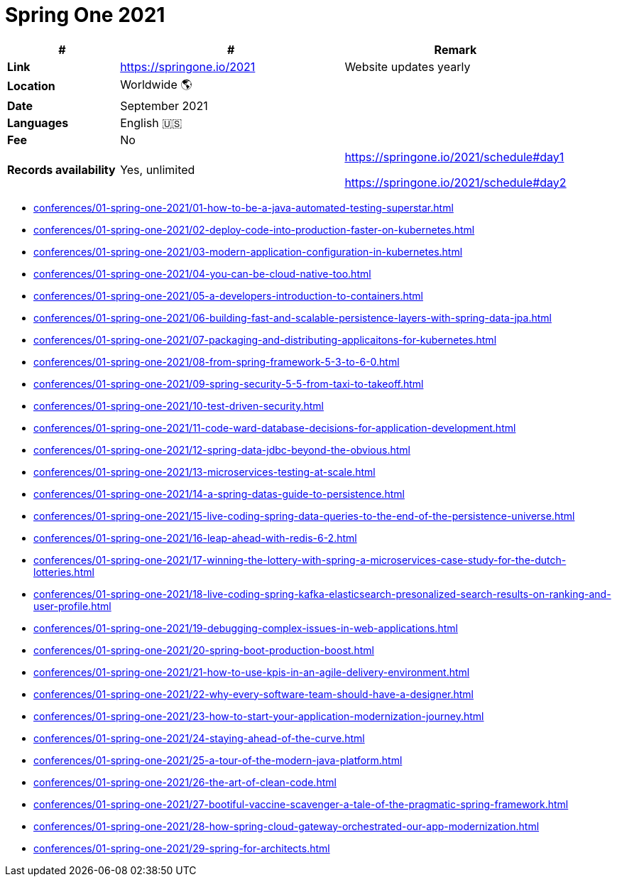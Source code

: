 = Spring One 2021

[%header,cols="1s,2,2"]
|===
|#
|#
|Remark

|Link
|link:[https://springone.io/2021]
|Website updates yearly

|Location
|Worldwide 🌎
|

|Date
|September 2021
|

|Languages
|English 🇺🇸
|

|Fee
|No
|

|Records availability
|Yes, unlimited
|https://springone.io/2021/schedule#day1

https://springone.io/2021/schedule#day2
|===

* xref:conferences/01-spring-one-2021/01-how-to-be-a-java-automated-testing-superstar.adoc[]
* xref:conferences/01-spring-one-2021/02-deploy-code-into-production-faster-on-kubernetes.adoc[]
* xref:conferences/01-spring-one-2021/03-modern-application-configuration-in-kubernetes.adoc[]
* xref:conferences/01-spring-one-2021/04-you-can-be-cloud-native-too.adoc[]
* xref:conferences/01-spring-one-2021/05-a-developers-introduction-to-containers.adoc[]
* xref:conferences/01-spring-one-2021/06-building-fast-and-scalable-persistence-layers-with-spring-data-jpa.adoc[]
* xref:conferences/01-spring-one-2021/07-packaging-and-distributing-applicaitons-for-kubernetes.adoc[]
* xref:conferences/01-spring-one-2021/08-from-spring-framework-5-3-to-6-0.adoc[]
* xref:conferences/01-spring-one-2021/09-spring-security-5-5-from-taxi-to-takeoff.adoc[]
* xref:conferences/01-spring-one-2021/10-test-driven-security.adoc[]
* xref:conferences/01-spring-one-2021/11-code-ward-database-decisions-for-application-development.adoc[]
* xref:conferences/01-spring-one-2021/12-spring-data-jdbc-beyond-the-obvious.adoc[]
* xref:conferences/01-spring-one-2021/13-microservices-testing-at-scale.adoc[]
* xref:conferences/01-spring-one-2021/14-a-spring-datas-guide-to-persistence.adoc[]
* xref:conferences/01-spring-one-2021/15-live-coding-spring-data-queries-to-the-end-of-the-persistence-universe.adoc[]
* xref:conferences/01-spring-one-2021/16-leap-ahead-with-redis-6-2.adoc[]
* xref:conferences/01-spring-one-2021/17-winning-the-lottery-with-spring-a-microservices-case-study-for-the-dutch-lotteries.adoc[]
* xref:conferences/01-spring-one-2021/18-live-coding-spring-kafka-elasticsearch-presonalized-search-results-on-ranking-and-user-profile.adoc[]
* xref:conferences/01-spring-one-2021/19-debugging-complex-issues-in-web-applications.adoc[]
* xref:conferences/01-spring-one-2021/20-spring-boot-production-boost.adoc[]
* xref:conferences/01-spring-one-2021/21-how-to-use-kpis-in-an-agile-delivery-environment.adoc[]
* xref:conferences/01-spring-one-2021/22-why-every-software-team-should-have-a-designer.adoc[]
* xref:conferences/01-spring-one-2021/23-how-to-start-your-application-modernization-journey.adoc[]
* xref:conferences/01-spring-one-2021/24-staying-ahead-of-the-curve.adoc[]
* xref:conferences/01-spring-one-2021/25-a-tour-of-the-modern-java-platform.adoc[]
* xref:conferences/01-spring-one-2021/26-the-art-of-clean-code.adoc[]
* xref:conferences/01-spring-one-2021/27-bootiful-vaccine-scavenger-a-tale-of-the-pragmatic-spring-framework.adoc[]
* xref:conferences/01-spring-one-2021/28-how-spring-cloud-gateway-orchestrated-our-app-modernization.adoc[]
* xref:conferences/01-spring-one-2021/29-spring-for-architects.adoc[]
